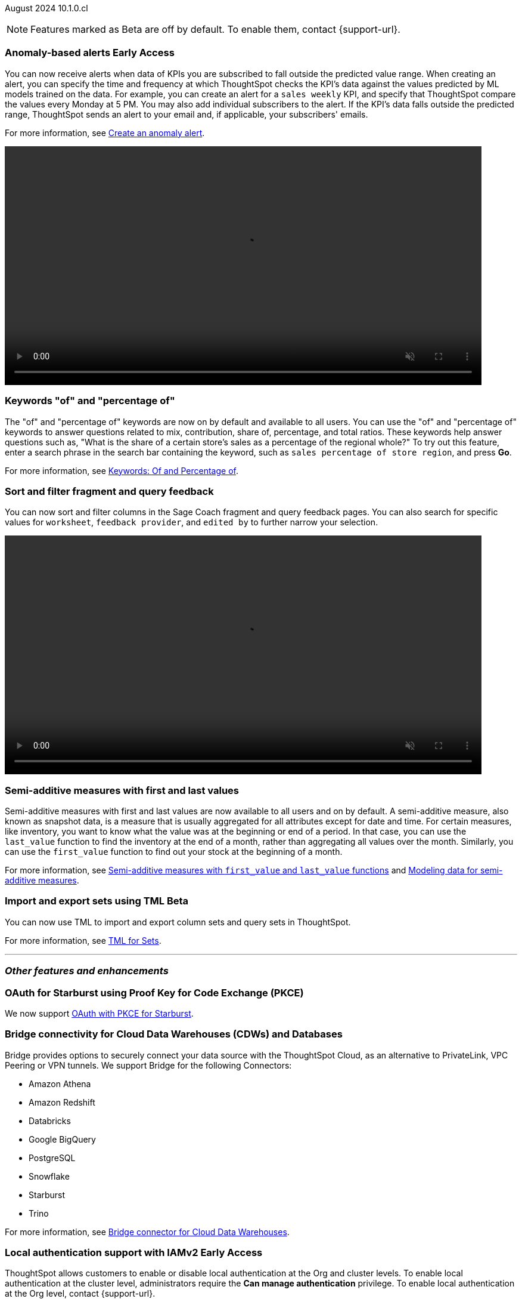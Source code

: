 ifndef::pendo-links[]
August 2024 [label label-dep]#10.1.0.cl#
endif::[]
ifdef::pendo-links[]
[month-year-whats-new]#August 2024#
[label label-dep-whats-new]#10.1.0.cl#
endif::[]

ifndef::free-trial-feature[]
NOTE: Features marked as [.badge.badge-update-note]#Beta# are off by default. To enable them, contact {support-url}.
endif::free-trial-feature[]

[#primary-10-1-0-cl]

// Business User

ifndef::free-trial-feature[]
ifndef::pendo-links[]
[#10-1-0-cl-anomaly]
[discrete]
=== Anomaly-based alerts [.badge.badge-early-access]#Early Access#
endif::[]
ifdef::pendo-links[]
[#10-1-0-cl-anomaly]
[discrete]
=== Anomaly-based alerts [.badge.badge-early-access-whats-new]#Early Access#
endif::[]
// Naomi – Jira: SCAL-16112. docs JIRA: SCAL-207062
// PM: Rahul P J P. add gif with result email showing. remove the process, add in an example use case.

You can now receive alerts when data of KPIs you are subscribed to fall outside the predicted value range.
//To create an anomaly alert, navigate to your KPI, select the more options icon image:icon-more-10px.png[more options menu] on the KPI, click *Manage alerts*, and select *Anomaly*.
When creating an alert, you can specify the time and frequency at which ThoughtSpot checks the KPI’s data against the values predicted by ML models trained on the data. For example, you can create an alert for a `sales weekly` KPI, and specify that ThoughtSpot compare the values every Monday at 5 PM. You may also add individual subscribers to the alert. If the KPI's data falls outside the predicted range, ThoughtSpot sends an alert to your email and, if applicable, your subscribers' emails.

For more information, see
ifndef::pendo-links[]
xref:monitor.adoc#create_an_anomaly_alert[Create an anomaly alert].
endif::pendo-links[]
ifdef::pendo-links[]
xref:monitor.adoc#create_an_anomaly_alert[Create an anomaly alert,window=_blank].
endif::pendo-links[]

+++
<video autoplay loop muted controls width="800" controlsList="nodownload">
<source src="https://docs.thoughtspot.com/cloud/10.1.0.cl/_images/anomaly-alert.mp4" type="video/mp4">
</video>
+++

endif::free-trial-feature[]

////
ifndef::free-trial-feature[]
ifndef::pendo-links[]
[#10-1-0-cl-alert]
[discrete]
=== Automatically create alerts for users who have KPIs added to their watchlist [.badge.badge-beta]#Beta#
endif::[]
ifdef::pendo-links[]
[#10-1-0-cl-alert]
[discrete]
=== Automatically create alerts for users who have KPIs added to their watchlist [.badge.badge-beta-whats-new]#Beta#
endif::[]
// Naomi – Jira: SCAL-164100. docs JIRA:
// PM: Rahul P J P
// currently not enabled for customers

endif::free-trial-feature[]
////

[#10-1-0-cl-percentage]
[discrete]
=== Keywords "of" and "percentage of"

// Naomi -- SCAL-151987, docs JIRA SCAL-201298
// PM: Damian


The "of" and "percentage of" keywords are now on by default and available to all users. You can use the "of" and "percentage of" keywords to answer questions related to mix, contribution, share of, percentage, and total ratios. These keywords help answer questions such as, "What is the share of a certain store’s sales as a percentage of the regional whole?" To try out this feature, enter a search phrase in the search bar containing the keyword, such as `sales percentage of store region`, and press *Go*.


For more information, see
ifndef::pendo-links[]
xref:formulas-keywords.adoc[Keywords: Of and Percentage of].
endif::[]
ifdef::pendo-links[]
xref:formulas-keywords.adoc[Keywords: Of and Percentage of,window=_blank].
endif::[]

[#10-1-0-cl-coach]
[discrete]
=== Sort and filter fragment and query feedback
// Naomi. JIRA: SCAL-202878. docs JIRA: SCAL-218932
// PM: Anant. add gif.

You can now sort and filter columns in the Sage Coach fragment and query feedback pages.
//ThoughtSpot supports sorting by the following columns: `original query`, `rating`, `access`, `worksheet`, `last changed`, `chart`, and `fragment`. Filtering is supported on the following columns: `rating`, `access`, `worksheet`, `feedback provider`, `edited by`, and `chart`.
You can also search for specific values for `worksheet`, `feedback provider`, and `edited by` to further narrow your selection.

+++
<video autoplay loop muted controls width="800" controlsList="nodownload">
<source src="https://docs.thoughtspot.com/cloud/10.1.0.cl/_images/feedback-filter.mp4" type="video/mp4">
</video>
+++

[#10-1-0-cl-first-last]
[discrete]
=== Semi-additive measures with first and last values
// Naomi – SCAL-207067. docs JIRA SCAL-214756
// PM: Damian

Semi-additive measures with first and last values are now available to all users and on by default. A semi-additive measure, also known as snapshot data, is a measure that is usually aggregated for all attributes except for date and time. For certain measures, like inventory, you want to know what the value was at the beginning or end of a period. In that case, you can use the `last_value` function to find the inventory at the end of a month, rather than aggregating all values over the month. Similarly, you can use the `first_value` function to find out your stock at the beginning of a month.


For more information, see
ifndef::pendo-links[]
xref:semi-additive-measures.adoc[Semi-additive measures with `first_value` and `last_value` functions] and xref:semi-additive-modeling.adoc[Modeling data for semi-additive measures].
endif::pendo-links[]
ifdef::pendo-links[]
xref:semi-additive-measures.adoc[Semi-additive measures with `first_value` and `last_value` functions,window=_blank] and xref:semi-additive-modeling.adoc[Modeling data for semi-additive measures,window=_blank].
endif::pendo-links[]


////
[#10-1-0-cl-change]
[discrete]
=== Support group aggregates in change analysis
// Naomi. JIRA: SCAL-196221. docs JIRA: SCAL-?
// contact: Sanskriti Jain. currently disabled, working out a bug
////

////
[#10-1-0-cl-react]
[discrete]
=== React Shell - Deprecate v1 objects + older navigation
// Mark. JIRA: SCAL-196044. docs JIRA: SCAL-?
// PM: Anjali
////

// Analyst


////
ifndef::free-trial-feature[]
ifndef::pendo-links[]
[#10-1-0-cl-pivot]
[discrete]
=== Grouping measures in pivot tables [.badge.badge-early-access]#Early Access#
endif::[]
ifdef::pendo-links[]
[#10-1-0-cl-pivot]
[discrete]
=== Grouping measures in pivot tables [.badge.badge-early-access-whats-new]#Early Access#
endif::[]

ThoughtSpot now supports grouping measure in pivot tables. You can now move measures, and position them where you want in rows and columns.

image::blended-axes.png[Grouping measures]

// Mary. JIRA: SCAL-181678. docs JIRA: SCAL-211771. get an instance and make a gif - still waiting on help with an example from Manan (July 18)
// PM: Manan - removed from 10.1 WN as it remains beta in 10.1 per Manan
endif::free-trial-feature[]
////

////
ifndef::free-trial-feature[]
ifndef::pendo-links[]
[#10-1-0-cl-modeling]
[discrete]
=== Modeling improvements for 10.1 [.badge.badge-early-access]#Early Access#
endif::[]
ifdef::pendo-links[]
[#10-1-0-cl-modeling]
[discrete]
=== Modeling improvements for 10.1 [.badge.badge-early-access-whats-new]#Early Access#
endif::[]
// Mark – Jira: SCAL-201887. docs JIRA: SCAL-?
// PM: Samridh

endif::free-trial-feature[]
////


ifndef::free-trial-feature[]
ifndef::pendo-links[]
[#10-1-0-cl-cohorts]
[discrete]
=== Import and export sets using TML [.badge.badge-beta]#Beta#
endif::[]
ifdef::pendo-links[]
[#10-1-0-cl-cohorts]
[discrete]
=== Import and export sets using TML [.badge.badge-beta-whats-new]#Beta#
endif::[]

You can now use TML to import and export column sets and query sets in ThoughtSpot.

For more information, see
ifndef::pendo-links[]
xref:tml-sets.adoc[TML for Sets].
endif::[]
ifdef::pendo-links[]
xref:tml-sets.adoc[TML for Sets,window=_blank].
endif::[]
// Mary – Jira: SCAL-158900. docs JIRA: SCAL-212555
// PM: Damian

endif::free-trial-feature[]


'''
[#secondary-10-1-0-cl]
[discrete]
=== _Other features and enhancements_

// Data Engineer

[#10-1-0-cl-pkce]
[discrete]
=== OAuth for Starburst using Proof Key for Code Exchange (PKCE)
// Naomi. JIRA: SCAL-197831. docs JIRA: SCAL-209029
// PM: Aaghran

We now support
ifndef::pendo-links[]
xref:connections-starburst-add.adoc[OAuth with PKCE for Starburst].
endif::[]
ifdef::pendo-links[]
xref:connections-starburst-add.adoc[OAuth with PKCE for Starburst,window=_blank].
endif::[]

////
ifndef::free-trial-feature[]
ifndef::pendo-links[]
[#10-1-0-cl-dependency]
[discrete]
=== Dependency Management phase 1 [.badge.badge-beta]#Beta#
endif::[]
ifdef::pendo-links[]
[#10-1-0-cl-dependency]
[discrete]
=== Dependency Management phase 1 [.badge.badge-beta-whats-new]#Beta#
endif::[]
// Mark – Jira: SCAL-198467. docs JIRA: SCAL-?
// PM: Samridh

endif::free-trial-feature[]
////

////
[#10-1-0-cl-column-groups]
[discrete]
=== Data panel V2 - Column groups
// Mark. JIRA: SCAL-205579. docs JIRA: SCAL-?
// PM: Damian
////

// IT/ Ops Engineer

[#10-1-0-cl-bridge]
[discrete]
=== Bridge connectivity for Cloud Data Warehouses (CDWs) and Databases
// Naomi. JIRA: SCAL-194229. docs JIRA: SCAL-212095
// PM: Rahul Mani

Bridge provides options to securely connect your data source with the ThoughtSpot Cloud, as an alternative to PrivateLink, VPC Peering or VPN tunnels. We support Bridge for the following Connectors:

* Amazon Athena
* Amazon Redshift
* Databricks
* Google BigQuery
* PostgreSQL
* Snowflake
* Starburst
* Trino

For more information, see
ifndef::pendo-links[]
xref:connections-bridge.adoc[Bridge connector for Cloud Data Warehouses].
endif::[]
ifdef::pendo-links[]
xref:connections-bridge.adoc[Bridge connector for Cloud Data Warehouses,window=_blank].
endif::[]

////
[#10-1-0-cl-pagination]
[discrete]
=== Sage Coach pagination
// Naomi. JIRA: SCAL-189667. docs JIRA: SCAL-?
// PM: Alok
////

////
[#10-1-0-cl-iam]
[discrete]
=== Support for multiple Identity Providers (IDPs) with IAMv2
ThoughtSpot introduces support for multiple SAML connections configured in a cluster. This allows users to log in with any of the configured SAML connections.
// Mary. JIRA: SCAL-115281. docs JIRA: SCAL-?
// PM: Aashica - awaiting doc JIRA and release status - Removed July 25 per Aashica
////

ifndef::free-trial-feature[]
ifndef::pendo-links[]
[#10-1-0-cl-auth]
[discrete]
=== Local authentication support with IAMv2 [.badge.badge-early-access]#Early Access#
endif::[]
ifdef::pendo-links[]
[#10-1-0-cl-auth]
[discrete]
=== Local authentication support with IAMv2 [.badge.badge-beta-whats-new]#Beta#
endif::[]


// Mary. JIRA: SCAL-197810. docs JIRA: SCAL-216615
// PM: Aashica - Awaiting Doc JIRA and access to PRD and release status

ThoughtSpot allows customers to enable or disable local authentication at the Org and cluster levels. To enable local authentication at the cluster level, administrators require the *Can manage authentication* privilege. To enable local authentication at the Org level, contact {support-url}.

NOTE: Org level settings override cluster level settings.

For more information, see
ifndef::pendo-links[]
xref:authentication-local.adoc[Managing local authentication].
endif::[]
ifdef::pendo-links[]
xref:authentication-local.adoc[Managing local authentication,window=_blank].
endif::[]

endif::free-trial-feature[]

////
[#10-1-0-cl-users]
[discrete]
=== Updated User Interface (UI) for Users and Groups
ThoughtSpot introduces a new UI for Users and Groups. Use the Admin Console to easily create, update, and delete users.

// Mary. JIRA: SCAL-198098. docs JIRA: SCAL-203421- awaiting confirmation if we should use SCAL-203421 that is currently in cancelled state.
//-Q: is this feature where you add a user's email and they receive an email to fill in their username/other info? magiclink? A:No-
// Need clarification from Aashica regarding impact to Orgs.
//This is a change from Angular to React
// PM: Aashica
//REMOVED from 10.1.0.cl per Aashica - will not be released in 10.1 or 10.2.
////

ifndef::free-trial-feature[]
ifndef::pendo-links[]
[#10-1-0-cl-orgs]
[discrete]
=== Org-specific URLs [.badge.badge-beta]#Beta#
endif::[]
ifdef::pendo-links[]
[#10-1-0-cl-orgs]
[discrete]
=== Org-specific URLs [.badge.badge-beta-whats-new]#Beta#
endif::[]

// Mary. JIRA: SCAL-202402. docs JIRA: SCAL-212285
// PM: Aashica - Awaiting more info from Aashica

ThoughtSpot introduces Org-specific URLs. URLs in emails now include Org context so that users are taken directly to the correct Liveboard in the correct Org even if they belong to multiple Orgs.
You can also move between different browser tabs that point to different Orgs.

For more information, see
ifndef::pendo-links[]
xref:orgs-overview.adoc[Multi-tenancy with Orgs].
endif::[]
ifdef::pendo-links[]
xref:orgs-overview.adoc[Multi-tenancy with Orgs,window=_blank].
endif::[]


endif::free-trial-feature[]

////
[#10-1-0-cl-query]
[discrete]
=== Better mechanism to inform users of unsupported queries

// Mary. JIRA: SCAL-200386. docs JIRA: SCAL-214766 and SCAL-214767 are both open and assigned to Mark. Need to clarify with Mark when he's back from PTO.
// PM: Naman
//Error message improvements, no doc required.

////

////
[#10-1-0-cl-neighbor]
[discrete]
=== Handling noisy neighbor problems in shared clusters (essentials/ pro edition)

// Mary. JIRA: SCAL-154107. docs JIRA: SCAL-?
// PM: Aashica -
//Same Org 1.5 PRD is linked, need clarification about doc impact, Doc JIRA from PM. Might take out after confirmation.
//Aashica confirmed no doc needed.
////

[#10-1-0-cl-react-shell]
[discrete]
=== User interface changes

The following changes to the ThoughtSpot UI are introduced in this release:

- Edit TML has been moved from the Answer/Liveboard list view to the *Data* > *Utilities* page.
- You cannot delete or rename pre-created tags in either the original UI or the new UI.
- The "classic" experience for the Liveboard list and the Answers list view is removed.  The "new experience" from the previous release is now the only option and is on by default for these list pages.
+
For more information, see
ifndef::pendo-links[]
xref:scriptability.adoc[Import and export TML files]
endif::[]
ifdef::pendo-links[]
xref:scriptability.adoc[Import and export TML files,window=_blank]
endif::[]
and
ifndef::pendo-links[]
xref:tags.adoc[Use tags to organize].
endif::[]
ifdef::pendo-links[]
xref:tags.adoc[Use tags to organize,window=_blank].
endif::[]

[discrete]
=== Classic experience removal for Liveboards, Answers, and SpotIQ

Beginning in this release, you will no longer be able to use the Classic experience for Liveboards, Answers, and SpotIQ. The "new experience" from the previous release is now the only option and is on by default.

For more information, see
ifndef::pendo-links[]
xref:deprecation.adoc[Deprecated and removed features].
endif::[]
ifdef::pendo-links[]
xref:deprecation.adoc[Deprecated and removed features,window=_blank].
endif::[]


ifndef::free-trial-feature[]
[discrete]
=== For the Developer

For new features and enhancements introduced in this release of ThoughtSpot Embedded, see https://developers.thoughtspot.com/docs/?pageid=whats-new[ThoughtSpot Developer Documentation^].
endif::free-trial-feature[]
